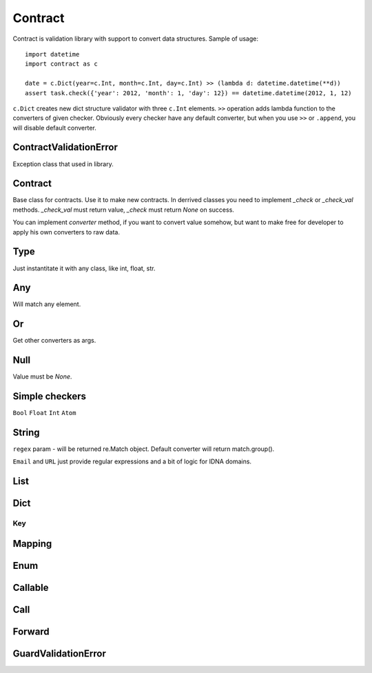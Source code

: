 Contract
========

Contract is validation library with support to convert data structures.
Sample of usage::

    import datetime
    import contract as c

    date = c.Dict(year=c.Int, month=c.Int, day=c.Int) >> (lambda d: datetime.datetime(**d))
    assert task.check({'year': 2012, 'month': 1, 'day': 12}) == datetime.datetime(2012, 1, 12)

``c.Dict`` creates new dict structure validator with three ``c.Int`` elements.
``>>`` operation adds lambda function to the converters of given checker.
Obviously every checker have any default converter, but when you use ``>>`` or ``.append``,
you will disable default converter.

ContractValidationError
-----------------------

Exception class that used in library.

Contract
--------

Base class for contracts. Use it to make new contracts.
In derrived classes you need to implement `_check` or `_check_val`
methods. `_check_val` must return value, `_check` must return `None` on success.

You can implement `converter` method, if you want to convert value somehow, but
want to make free for developer to apply his own converters to raw data.

Type
----

Just instantitate it with any class, like int, float, str.

Any
---

Will match any element.

Or
--

Get other converters as args.

Null
----

Value must be `None`.

Simple checkers
---------------

``Bool``
``Float``
``Int``
``Atom``


String
------

``regex`` param - will be returned re.Match object. Default converter will return match.group().

``Email`` and ``URL`` just provide regular expressions and a bit of logic for IDNA domains.


List
----

Dict
----

Key
...


Mapping
-------

Enum
----

Callable
--------

Call
----

Forward
-------

GuardValidationError
--------------------

